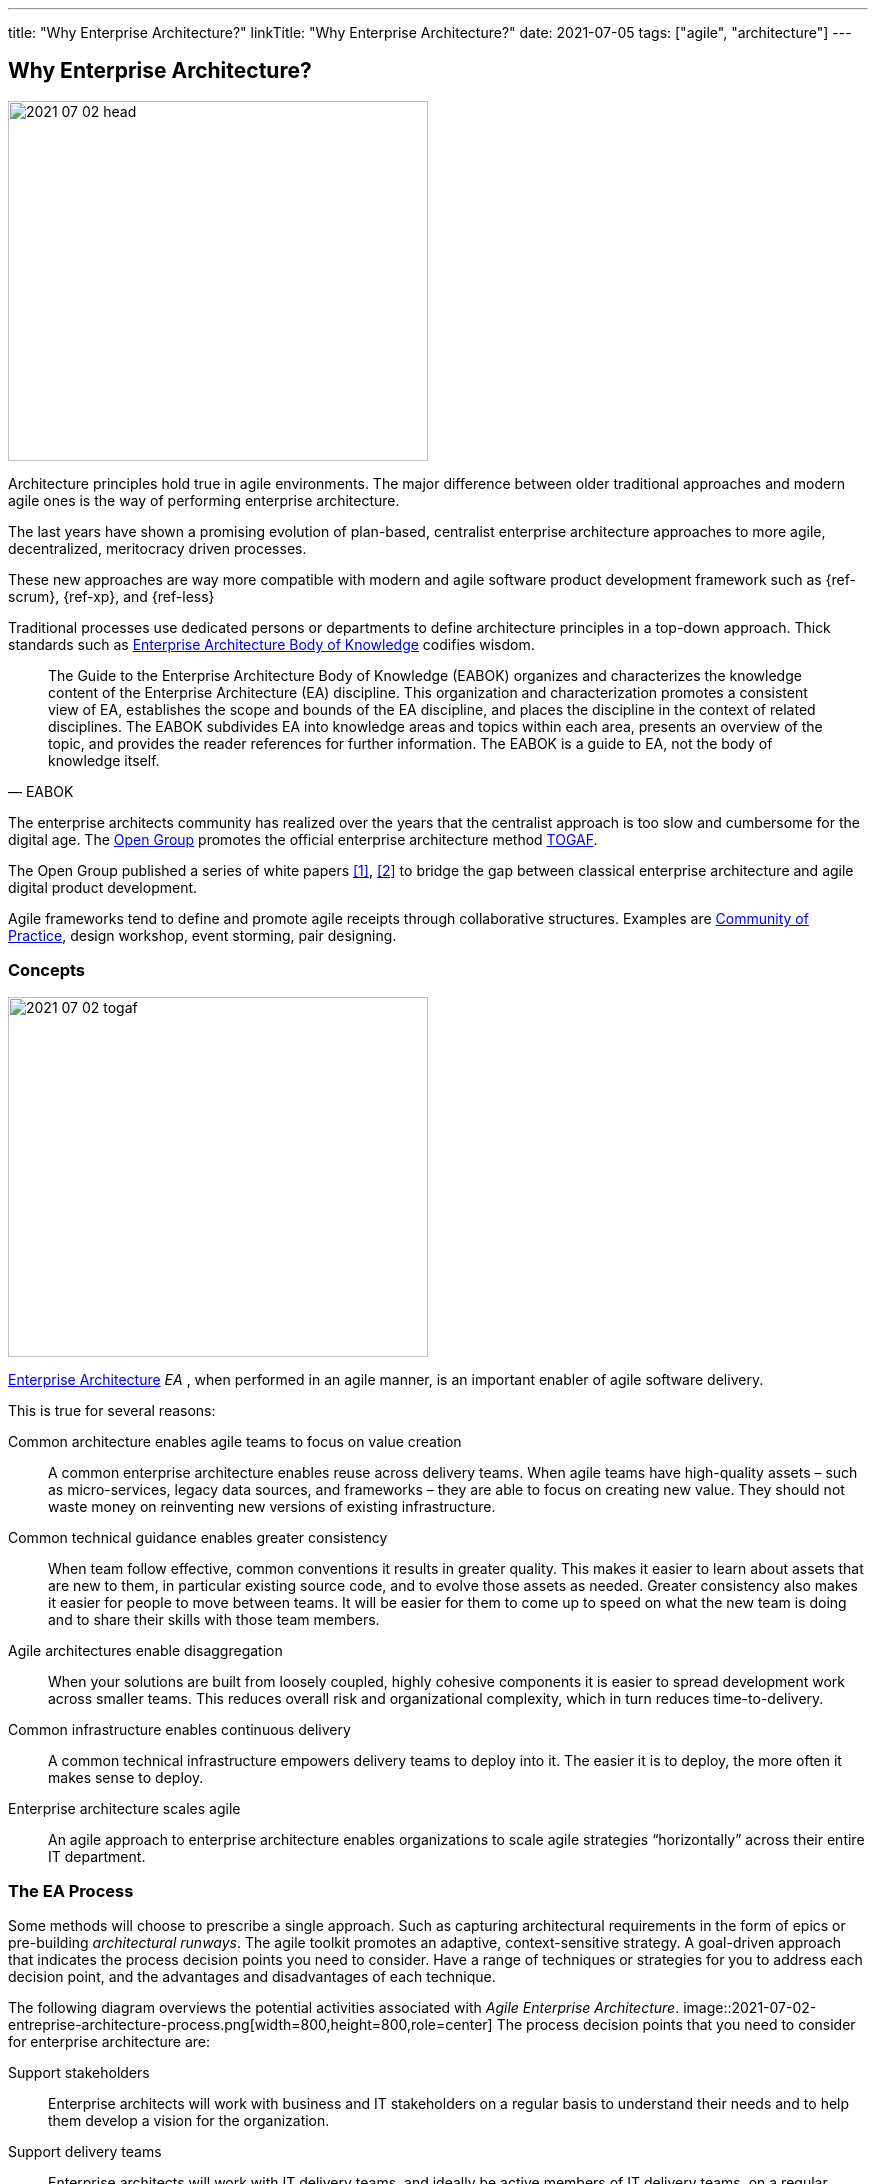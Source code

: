 ---
title: "Why Enterprise Architecture?"
linkTitle: "Why Enterprise Architecture?"
date: 2021-07-05
tags: ["agile", "architecture"]
---

== Why Enterprise Architecture?
:author: Marcel Baumann
:email: <marcel.baumann@tangly.net>
:homepage: https://www.tangly.net/
:company: https://www.tangly.net/[tangly llc]

image::2021-07-02-head.jpg[width=420,height=360,role=left]
Architecture principles hold true in agile environments.
The major difference between older traditional approaches and modern agile ones is the way of performing enterprise architecture.

The last years have shown a promising evolution of plan-based, centralist enterprise architecture approaches to more agile, decentralized, meritocracy driven processes.

These new approaches are way more compatible with modern and agile software product development framework such as {ref-scrum}, {ref-xp}, and {ref-less}

Traditional processes use dedicated persons or departments to define architecture principles in a top-down approach.
Thick standards such as https://en.wikipedia.org/wiki/Enterprise_Architecture_Body_of_Knowledge[Enterprise Architecture Body of Knowledge] codifies wisdom.

[cite,EABOK]
____
The Guide to the Enterprise Architecture Body of Knowledge (EABOK) organizes and characterizes the knowledge content of the Enterprise Architecture (EA) discipline.
This organization and characterization promotes a consistent view of EA, establishes the scope and bounds of the EA discipline, and places the discipline in the context of related disciplines.
The EABOK subdivides EA into knowledge areas and topics within each area, presents an overview of the topic, and provides the reader references for further information.
The EABOK is a guide to EA, not the body of knowledge itself.
____

The enterprise architects community has realized over the years that the centralist approach is too slow and cumbersome for the digital age.
The https://en.wikipedia.org/wiki/The_Open_Group[Open Group] promotes the official enterprise architecture method
https://en.wikipedia.org/wiki/The_Open_Group_Architecture_Framework[TOGAF].

The Open Group published a series of white papers <<agile-architecture>>, <<open-agile-architecture>> to bridge the gap between classical enterprise architecture and agile digital product development.

Agile frameworks tend to define and promote agile receipts through collaborative structures.
Examples are https://en.wikipedia.org/wiki/Community_of_practice[Community of Practice], design workshop, event storming, pair designing.

=== Concepts

image::2021-07-02-togaf.png[width=420,height=360,role=left]
https://en.wikipedia.org/wiki/Enterprise_architecture[Enterprise Architecture] _EA_ , when performed in an agile manner, is an important enabler of agile software delivery.

This is true for several reasons:

Common architecture enables agile teams to focus on value creation::
A common enterprise architecture enables reuse across delivery teams.
When agile teams have high-quality assets – such as micro-services, legacy data sources, and frameworks – they are able to focus on creating new value.
They should not waste money on reinventing new versions of existing infrastructure.
Common technical guidance enables greater consistency::
When team follow effective, common conventions it results in greater quality.
This makes it easier to learn about assets that are new to them, in particular existing source code, and to evolve those assets as needed.
Greater consistency also makes it easier for people to move between teams.
It will be easier for them to come up to speed on what the new team is doing and to share their skills with those team members.
Agile architectures enable disaggregation::
When your solutions are built from loosely coupled, highly cohesive components it is easier to spread development work across smaller teams.
This reduces overall risk and organizational complexity, which in turn reduces time-to-delivery.
Common infrastructure enables continuous delivery::
A common technical infrastructure empowers delivery teams to deploy into it.
The easier it is to deploy, the more often it makes sense to deploy.
Enterprise architecture scales agile::
An agile approach to enterprise architecture enables organizations to scale agile strategies “horizontally” across their entire IT department.

=== The EA Process

Some methods will choose to prescribe a single approach.
Such as capturing architectural requirements in the form of epics or pre-building _architectural runways_.
The agile toolkit promotes an adaptive, context-sensitive strategy.
A goal-driven approach that indicates the process decision points you need to consider.
Have a range of techniques or strategies for you to address each decision point, and the advantages and disadvantages of each technique.

The following diagram overviews the potential activities associated with _Agile Enterprise Architecture_.
image::2021-07-02-entreprise-architecture-process.png[width=800,height=800,role=center]
The process decision points that you need to consider for enterprise architecture are:

Support stakeholders::
Enterprise architects will work with business and IT stakeholders on a regular basis to understand their needs and to help them develop a vision for the organization.
Support delivery teams::
Enterprise architects will work with IT delivery teams, and ideally be active members of IT delivery teams, on a regular basis.
They may guide the teams in the business and technical roadmaps, help them to identify potentially reusable assets, to identify technical debt.
They should transfer their skills and knowledge to team members.
Negotiate technical dependencies::
Like it or not, there are dependencies between the solutions that we create.
For example, if your system invokes a web service, or calls an API, provided by another system then you have a dependency on that system.
Enterprise architects will often find that they need to negotiate these dependencies with other teams, either at a high-level in their role of Enterprise Architect or sometimes at a detailed level in their role of Architecture Owner on a delivery team.
Explore architectural views::
Organizations are complex and as a result they must be understood from a variety of view points.
It’s not just a matter of writing “architectural epics” on a collection of index cards.
The enterprise architecture team may choose to adopt, and likely tailor, an existing enterprise architecture framework.
Tailor the chosen architecture framework::
These frameworks typically suggest a multi-view collection of artifacts to create and techniques for doing so.
Evolve enterprise architecture::
Enterprise architects will collaborate with one another, and with their stakeholders, in a variety of ways.
They may choose to hold architecture envisioning/modeling sessions or regular meetings where they share learnings with one another.
They will often work together, or with IT delivery teams, to investigate new technologies or identify candidate architecture strategies.
Evolve roadmap(s)::
An important output of your enterprise architecture effort will be one or more roadmaps.
They describe your technology strategies and your architectural strategies.
The roadmaps are updated in a rolling wave approach where the roadmap(s) are updated regularly.
Capture enterprise architecture::
There are two broad categories for how enterprise architects can capture their work: as documents or as working/executable examples.
High-level models work well for the documentation.
Executable artifacts, such as executable reference architectures or architectural runways, are usually preferred over documentation by delivery teams.
Govern architecture::
Architectural activities within your organization should be governed in a lightweight, collaborative manner.
This is an important activity for enterprise architects as well as for your IT governance team.

=== Team Workflow

The workflow within an agile enterprise architecture team is depicted in the following diagram.

image::2021-07-02-team-workflow.jpg[width=800,height=400,role=center]

There are four major activities:

Envision initial architecture::
The enterprise architects will spend several days developing initial, high-level models of the enterprise architecture.
This will be a face-to-face, initial architecture envisioning session where the scope is the entire organization, not just a single IT solution.
Ideally this is done in an agile modelling room to streamline the communication and collaborative modelling efforts.
Such a room is large with lots of whiteboard space, enabling the team to work on several models in parallel (each of which has its own section of wall space).
The primary purpose of this session is for the EA team to develop a common understanding, at least a high level, of the current state of the enterprise architecture and a vision for how the team would like to see it evolve.
Secondary outcomes include creating some initial artifacts.
The enterprise architects will evolve these artifacts over time, meeting one another for the first time, and building bonds between the team members.
Potential challenges to this activity include getting an agile modeling room, and the logistics of getting the right people together at the same time.
Collaborate with business stakeholders::
On a regular basis enterprise architects work with business stakeholders to understand their needs.
They work with them to envision the future, and help educate them on the possibilities and constraints of technology.
This collaboration may be in the form of working sessions, presentations, or one-on-one conversations.
These sessions occur as needed and at times it can be difficult to gain access to stakeholders as they are often very busy people.
Collaborate with IT stakeholders::
Disciplined agile EAs will spend the majority of their time, 80 to 90% of it typically, working as members of IT delivery teams.
By doing this they bring their knowledge, vision, and skills to the team in a pragmatic, hands-on manner.
The teams will often take on the role of _architecture owners_.
Enterprise architects will also work with other IT stakeholders, including operations engineers, support staff, the data management team.
They need to understand their needs.
Evolve architecture assets::
The enterprise architecture team, or at least the portion of the team who is currently available, will meet on a regular basis.
They evolve the enterprise architecture assets based on their learnings.
A common pattern we have seen it for the team to meet every Friday afternoon for two hours.
They discuss what they’ve learned that week from working on delivery teams and working with their various stakeholders.
The result of the meeting is often that the enterprise architects may take on action items to update existing artifacts.
These artifacts may include EA models, reference architectures, development guidelines, white papers.
When a new major topic arises, such as the potential adoption of a new platform or a merger with another organization, they schedule agile modelling sessions.
They explore the newly discovered topics during these sessions.

=== Lessons Learnt

The whole enterprise architecture frameworks are two complicated to be applied in nimble product development.

The techniques used in these frameworks are powerful ones and software designers should master them.

I strongly prefer the architecture work techniques described in {ref-less} and do not use the bloated TOGAF architecture approach.

I recommend using all these proven architecture techniques and tools and apply them on your software product development using agile approaches like
{ref-scrum} and {ref-less}.
Study the rules of {ref-lean} to optimize the value of your product.

[bibliography]
=== Literature

- [[[agile-architecture, 1]]] Agile Architecture in the Digital Age.
Open Group. 2018
- [[[open-agile-architecture, 2]]]
Open Agile Architecture.
Open Group. 2019. (ISBN: 1-947754-62-1)
